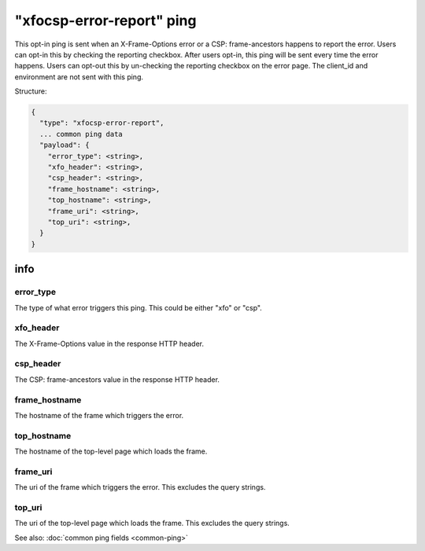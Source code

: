 
"xfocsp-error-report" ping
==========================

This opt-in ping is sent when an X-Frame-Options error or a CSP: frame-ancestors
happens to report the error. Users can opt-in this by checking the reporting
checkbox. After users opt-in, this ping will be sent every time the error
happens. Users can opt-out this by un-checking the reporting checkbox on the
error page. The client_id and environment are not sent with this ping.

Structure:

.. code-block:: js

    {
      "type": "xfocsp-error-report",
      ... common ping data
      "payload": {
        "error_type": <string>,
        "xfo_header": <string>,
        "csp_header": <string>,
        "frame_hostname": <string>,
        "top_hostname": <string>,
        "frame_uri": <string>,
        "top_uri": <string>,
      }
    }

info
----

error_type
~~~~~~~~~~

The type of what error triggers this ping. This could be either "xfo" or "csp".

xfo_header
~~~~~~~~~~

The X-Frame-Options value in the response HTTP header.

csp_header
~~~~~~~~~~

The CSP: frame-ancestors value in the response HTTP header.

frame_hostname
~~~~~~~~~~~~~~

The hostname of the frame which triggers the error.

top_hostname
~~~~~~~~~~~~

The hostname of the top-level page which loads the frame.

frame_uri
~~~~~~~~~

The uri of the frame which triggers the error. This excludes the query strings.

top_uri
~~~~~~~

The uri of the top-level page which loads the frame. This excludes the query
strings.


See also: :doc:`common ping fields <common-ping>`
